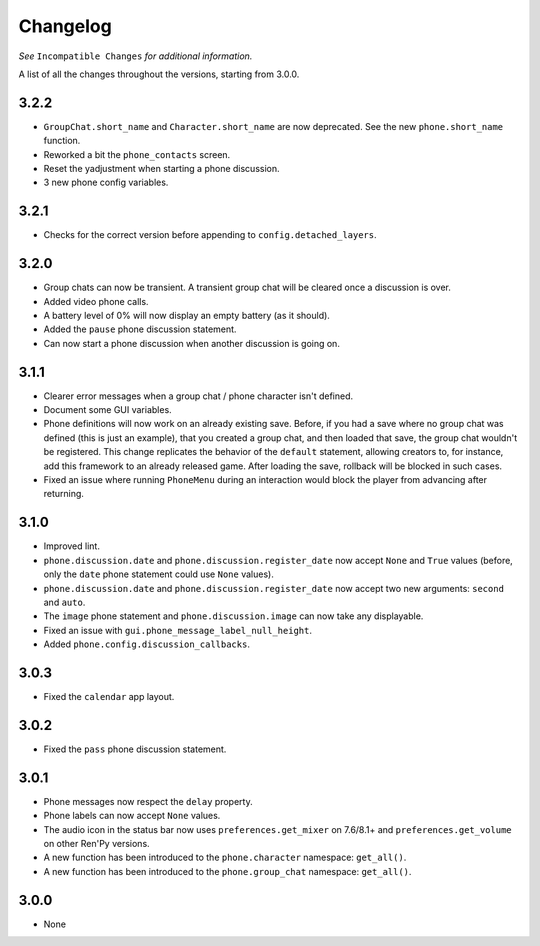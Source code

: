 Changelog
=========

*See* ``Incompatible Changes`` *for additional information.*

A list of all the changes throughout the versions, starting from 3.0.0.

3.2.2
-----

* ``GroupChat.short_name`` and ``Character.short_name`` are now deprecated. See the new ``phone.short_name`` function.
* Reworked a bit the ``phone_contacts`` screen.
* Reset the yadjustment when starting a phone discussion.
* 3 new phone config variables.

3.2.1
-----

* Checks for the correct version before appending to ``config.detached_layers``.

3.2.0
-----

* Group chats can now be transient. A transient group chat will be cleared once a discussion is over.
* Added video phone calls.
* A battery level of 0% will now display an empty battery (as it should).
* Added the ``pause`` phone discussion statement.
* Can now start a phone discussion when another discussion is going on.

3.1.1
-----

* Clearer error messages when a group chat / phone character isn't defined.
* Document some GUI variables.
* Phone definitions will now work on an already existing save. Before, if you had a save where no group chat was defined (this is just an example), that you created a group chat, and then loaded that save, the group chat wouldn't be registered. This change replicates the behavior of the ``default`` statement, allowing creators to, for instance, add this framework to an already released game. After loading the save, rollback will be blocked in such cases.
* Fixed an issue where running ``PhoneMenu`` during an interaction would block the player from advancing after returning.

3.1.0
-----

* Improved lint.
* ``phone.discussion.date`` and ``phone.discussion.register_date`` now accept ``None`` and ``True`` values (before, only the ``date`` phone statement could use ``None`` values).
* ``phone.discussion.date`` and ``phone.discussion.register_date`` now accept two new arguments: ``second`` and ``auto``.
* The ``image`` phone statement and ``phone.discussion.image`` can now take any displayable.
* Fixed an issue with ``gui.phone_message_label_null_height``.
* Added ``phone.config.discussion_callbacks``.

3.0.3
-----

* Fixed the ``calendar`` app layout.

3.0.2
-----

* Fixed the ``pass`` phone discussion statement.

3.0.1
-----

* Phone messages now respect the ``delay`` property.
* Phone labels can now accept ``None`` values.
* The audio icon in the status bar now uses ``preferences.get_mixer`` on 7.6/8.1+ and ``preferences.get_volume`` on other Ren'Py versions.
* A new function has been introduced to the ``phone.character`` namespace: ``get_all()``.
* A new function has been introduced to the ``phone.group_chat`` namespace: ``get_all()``.

3.0.0
-----

* None